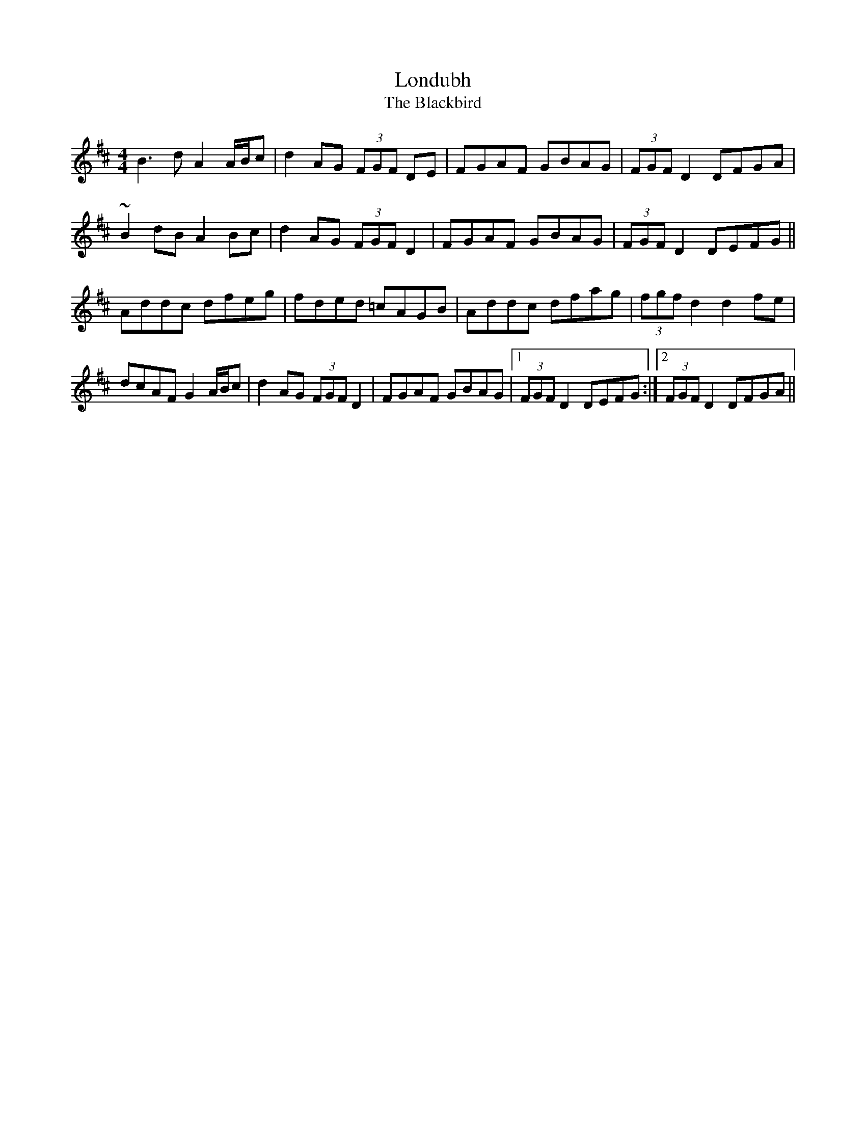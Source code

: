 
X: 1
T: Londubh
T: Blackbird, The
S: Mick O'Brien and Caoimhin O'Raghallaigh, Kitty Lie Over
N: Recorded in Bb; transposed here to D "as played"
M: 4/4
L: 1/8
K:D
B3d  A2   A/B/c | d2   AG   (3FGF DE | FGAF GBAG |  (3FGF D2 DFGA     |
~B2dB A2   Bc    | d2   AG   (3FGF D2 | FGAF GBAG |  (3FGF D2 DEFG    ||
Addc dfeg       | fded =cAGB          | Addc dfag |  (3fgf d2 d2   fe  |
dcAF G2   A/B/c | d2   AG   (3FGF D2 | FGAF GBAG |1 (3FGF D2 DEFG    :|2 (3FGF D2 DFGA ||